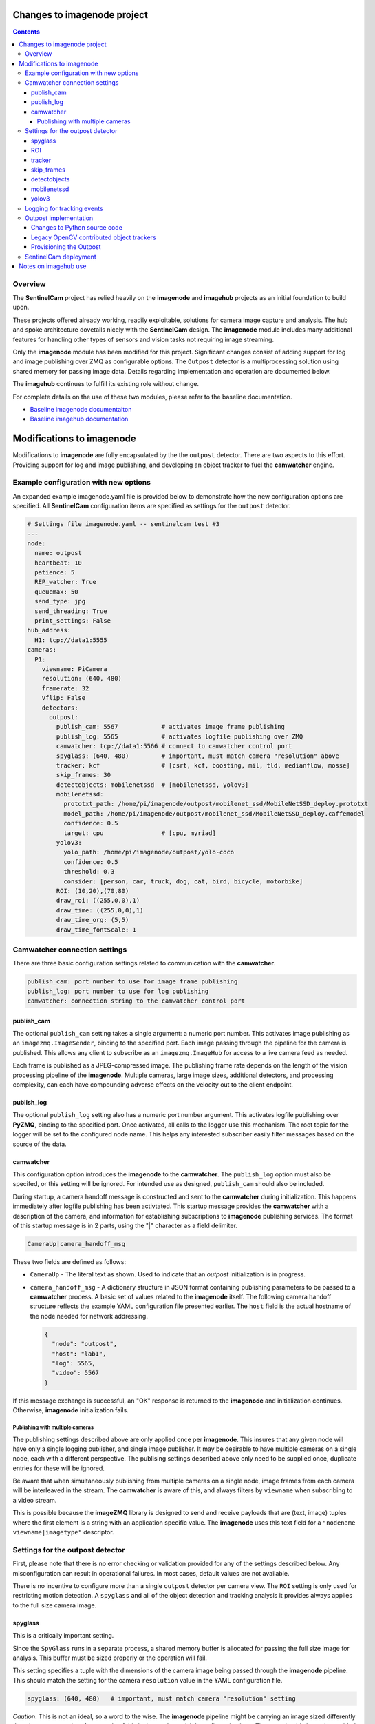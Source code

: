 ============================
Changes to imagenode project
============================

.. contents::

Overview
========

The **SentinelCam** project has relied heavily on the **imagenode** and **imagehub** projects
as an initial foundation to build upon. 

These projects offered already working, readily exploitable, solutions for camera image capture
and analysis. The hub and spoke architecture dovetails nicely with the **SentinelCam** design.
The **imagenode** module includes many additional features for handling other types of sensors
and vision tasks not requiring image streaming. 

Only the **imagenode** module has been modified for this project. Significant changes consist of adding
support for log and image publishing over ZMQ as configurable options. The ``Outpost`` detector is
a multiprocessing solution using shared memory for passing image data. Details regarding implementation
and operation are documented below.

The **imagehub** continues to fulfill its existing role without change.

For complete details on the use of these two modules, please refer to the baseline documentation.

- `Baseline imagenode documentaiton <https://github.com/shumwaymark/imagenode/blob/master/README.rst>`_
- `Baseline imagehub documentation <https://github.com/shumwaymark/imagehub/blob/master/README.rst>`_

==========================
Modifications to imagenode
==========================

Modifications to **imagenode** are fully encapsulated by the the ``outpost`` detector. There are
two aspects to this effort. Providing support for log and image publishing, and developing an object
tracker to fuel the **camwatcher** engine.

Example configuration with new options
======================================

An expanded example imagenode.yaml file is provided below to demonstrate how the new configuration
options are specified. All **SentinelCam** configuration items are specified as settings for the 
``outpost`` detector.

.. code-block:: yaml

  # Settings file imagenode.yaml -- sentinelcam test #3
  ---
  node:
    name: outpost
    heartbeat: 10
    patience: 5
    REP_watcher: True
    queuemax: 50
    send_type: jpg
    send_threading: True
    print_settings: False
  hub_address:
    H1: tcp://data1:5555
  cameras:
    P1:
      viewname: PiCamera
      resolution: (640, 480)
      framerate: 32
      vflip: False
      detectors:
        outpost:
          publish_cam: 5567            # activates image frame publishing
          publish_log: 5565            # activates logfile publishing over ZMQ
          camwatcher: tcp://data1:5566 # connect to camwatcher control port
          spyglass: (640, 480)         # important, must match camera "resolution" above
          tracker: kcf                 # [csrt, kcf, boosting, mil, tld, medianflow, mosse]
          skip_frames: 30
          detectobjects: mobilenetssd  # [mobilenetssd, yolov3]
          mobilenetssd:
            prototxt_path: /home/pi/imagenode/outpost/mobilenet_ssd/MobileNetSSD_deploy.prototxt
            model_path: /home/pi/imagenode/outpost/mobilenet_ssd/MobileNetSSD_deploy.caffemodel
            confidence: 0.5
            target: cpu                # [cpu, myriad]          
          yolov3:  
            yolo_path: /home/pi/imagenode/outpost/yolo-coco
            confidence: 0.5
            threshold: 0.3
            consider: [person, car, truck, dog, cat, bird, bicycle, motorbike] 
          ROI: (10,20),(70,80)
          draw_roi: ((255,0,0),1)
          draw_time: ((255,0,0),1)  
          draw_time_org: (5,5)  
          draw_time_fontScale: 1 

Camwatcher connection settings
==============================

There are three basic configuration settings related to communication with the **camwatcher**.

.. code-block:: yaml

  publish_cam: port nunber to use for image frame publishing 
  publish_log: port number to use for log publishing
  camwatcher: connection string to the camwatcher control port

publish_cam
------------

The optional ``publish_cam`` setting takes a single argument: a numeric port number. This 
activates image publishing as an ``imagezmq.ImageSender``, binding to the specified port. 
Each image passing through the pipeline for the camera is published. This allows any client
to subscribe as an ``imagezmq.ImageHub`` for access to a live camera feed as needed.

Each frame is published as a JPEG-compressed image. The publishing frame rate depends on the
length of the vision processing pipeline of the **imagenode**. Multiple cameras, large image
sizes, additional detectors, and processing complexity, can each have compounding adverse 
effects on the velocity out to the client endpoint.

publish_log
-----------

The optional ``publish_log`` setting also has a numeric port number argument. This activates 
logfile publishing over **PyZMQ**, binding to the specified port. Once activated, all calls to the 
logger use this mechanism. The root topic for the logger will be set to the configured node name. 
This helps any interested subscriber easily filter messages based on the source of the data.

camwatcher
----------

This configuration option introduces the **imagenode** to the **camwatcher**. The ``publish_log`` option
must also be specifed, or this setting will be ignored. For intended use as designed, ``publish_cam`` 
should also be included. 

During startup, a camera handoff message is constructed and sent to the **camwatcher** during initialization.
This happens immediately after logfile publishing has been activtated. This startup message provides the 
**camwatcher** with a description of the camera, and information for establishing subscriptions to **imagenode** 
publishing services. The format of this startup message is in 2 parts, using the "|" character as a field delimiter.

.. code-block::

  CameraUp|camera_handoff_msg

These two fields are defined as follows:

- ``CameraUp`` - The literal text as shown. Used to indicate that an *outpost* initialization is in
  progress. 
- ``camera_handoff_msg`` - A dictionary structure in JSON format containing publishing parameters
  to be passed to a **camwatcher** process. A basic set of values related to the **imagenode** itself. 
  The following camera handoff structure reflects the example YAML configuration file presented earlier.
  The ``host`` field is the actual hostname of the node needed for network addressing.
  
  .. code-block:: json

    {
      "node": "outpost",
      "host": "lab1",
      "log": 5565,
      "video": 5567
    }

If this message exchange is successful, an "OK" response is returned to the **imagenode** and
initialization continues. Otherwise, **imagenode** initialization fails.  

--------------------------------
Publishing with multiple cameras
--------------------------------

The publishing settings described above are only applied once per **imagenode**. This insures 
that any given node will have only a single logging publisher, and single image publisher. It
may be desirable to have multiple cameras on a single node, each with a different perspective.
The publising settings described above only need to be supplied once, duplicate entries for
these will be ignored.

Be aware that when simultaneously publishing from multiple cameras on a single node, image frames 
from each camera will be interleaved in the stream. The **camwatcher** is aware of this, and 
always filters by ``viewname`` when subscribing to a video stream. 

This is possible because the **imageZMQ** library is designed to send and receive payloads that 
are (text, image) tuples where the first element is a string with an application specific value.
The **imagenode** uses this text field for a ``"nodename viewname|imagetype"`` descriptor.  

Settings for the outpost detector
=================================
 
First, please note that there is no error checking or validation provided for any of the
settings described below. Any misconfiguration can result in operational failures. In most cases,
default values are not available. 

There is no incentive to configure more than a single ``outpost`` detector per camera view.  
The ``ROI`` setting is only used for restricting motion detection. A ``spyglass`` and all of the
object detection and tracking analysis it provides always applies to the full size camera image.  

spyglass
--------

This is a critically important setting. 

Since the ``SpyGlass`` runs in a separate process, a shared memory buffer is allocated for passing 
the full size image for analysis. This buffer must be sized properly or the operation will fail.

This setting specifies a tuple with the dimensions of the camera image being passed through the 
**imagenode** pipeline. This should match the setting for the camera ``resolution`` value in the
YAML configuration file.  

.. code-block:: yaml

  spyglass: (640, 480)   # important, must match camera "resolution" setting

*Caution*. This is not an ideal, so a word to the wise. The **imagenode** pipeline might be carrying
an image sized differently than the camera setting. An example of this is the ``resize_width`` 
configuration item. That one should always be avoided when running an ``Outpost`` since it is
so computationally expensive. 

*Sidebar*. It is always important to understand the performamnce impact of any other detectors
configured to run on an **Outpost** node.

*Just be careful out there*.

    **Why is this particular setting needed, anyway?**  The initialization for a  ``Detector``
    happens prior to the completion of camera startup. Only after camera initialization will 
    the ``Camera`` instance have learned and stored the true image size. The only alternative 
    to requiring this setting in the YAML file would be to delay the ``SpyGlass`` intialization 
    until the first image is presented. Not ideal.
    
    More to the point though, do not guess. When setting up an **Outpost** node, always exercise 
    due dilligence. Configure thoughtfully, test carefully, and confirm results. Determine the
    true image size being passed through the pipeline, and specify it here. 

ROI
---

Motion detection can be restricted to a smaller rectangular region of interest 
within the full size image. 

The ROI is described like an OpenCV (X1,Y1),(X2,Y2) rectangle, except that corners
are specified in percentages of full frame size rather than the number of pixels.
These values are the coordinates of the top left corner, followed by the coordinates
of the bottom right corner. Each corner is a tuple where the first number specifies
the distance from the left edge of the frame and the second value specifies the distance
from the top edge of the frame.

These numbers are given in integer percent values, from 0 to 100, of the image size. This
convention allows the ROI corners to remain the same even if the image capture resolution
is increased or decreased.

A value of (0,0),(100,100) would specify an ROI that is the full image. This is the
default if not explicitly specified.

.. code-block:: yaml

  ROI: (10,20),(70,80)   # region of interest for motion detection

Additional **imagenode** optional settings helpful for debugging and for tuning camera
and detector settings. 

.. code-block:: yaml

  draw_roi: ((255,0,0),1)   # draw the ROI box in blue with a line 1 pixel wide
  draw_time: ((255,0,0),1)  # timestamp text is blue with 1 pixel line width
  draw_time_org: (5,5)      # timestamp text starts at this (x,y) location 
  draw_time_fontScale: 1    # timestamp fontScale factor is 1

For furter information regarding these settings, please refer to
*"Camera Detectors, ROI and Event Tuning"* in
`imagenode Settings and YAML files 
<https://github.com/shumwaymark/imagenode/blob/master/docs/settings-yaml.rst>`_,
which provides additional details and background information.

tracker
-------

This setting selects the object tracking algorithm to use. The following subset of the 
OpenCV legacy contributed object trackers are supported.    

``boosting``
  A rather old AdaBoost implementation that has been superceded by faster algorithms.

``mil``
  Multiple Instance Learning. An improvement on the BOOSTING tracker, though faster 
  techniques such as KCF are now available.

``kcf`` 
  Kernelized Correlation Filters. Builds on the concepts of BOOSTING and MIL, faster
  and more accurate than both.

``tld``
  Tracking, Learning, and Detection. A self-correcting implementation that might work 
  well in certain scenarios. 

``medianflow``
  Compares references across time, excels at identifying tracking failures.

``mosse``
  Minimum Output Sum of Squared Error. Uses an adaptive correlation filtering technique 
  that is both accurate and fast.
  
``csrt``
  Discriminative Correlation Filter with Channel and Spatial Reliability. A very accurate 
  tracking algorithm with a trade-off of slightly slower operation. 

The general consensus on these seems to be that KCF is likely the best all around choice. The
CSRT tracker is more accurate though slightly slower. While MOSSE is very fast with some loss 
in accuracy.

.. code-block:: yaml

  tracker: kcf  # [csrt, kcf, boosting, mil, tld, medianflow, mosse]

skip_frames
-----------

Once objects are in view, the correlation tracking alogorithm specified above is used to track 
movement from one frame to the next. This tends to improve efficiency, since object detection is 
a relatively expensive operation in terms of CPU resources relative to object tracking. 

This setting controls the frequency for which object detection is re-applied to the view, measured by
a tick count for the **outpost**. The value specified here is not based on the number of frames actually
analyzed by the ``SpyGlass``.  This trigger is measured against the number of frames which have passed 
through the outpost for publishing, including those not analyzed.

.. code-block:: yaml

  skip_frames: 30

detectobjects
-------------

Object detection algorithm to use. Only YOLOv3 and MobileNetSSD have been implemented.
More to come later. YOLOv3 *is not recommended due to performance concerns*.

.. code-block:: yaml

  detectobjects: mobilenetssd  # [mobilenetssd, yolov3]

mobilenetssd
------------

This is used to specify the configuration for the MobileNetSSD object detector. Required 
when ``mobilenetssd`` is specifed for object detection.

.. code-block:: yaml

  mobilenetssd:
    prototxt_path: /home/pi/imagenode/outpost/mobilenet_ssd/MobileNetSSD_deploy.prototxt
    model_path: /home/pi/imagenode/outpost/mobilenet_ssd/MobileNetSSD_deploy.caffemodel
    confidence: 0.5
    target: cpu     # [cpu, myriad]          

yolov3
------

This is used to specify the configuration for the YOLOv3 object detector. Required 
when ``yolov3`` is specifed for object detection.

.. code-block:: yaml

  yolov3:
    yolo_path:  /home/pi/imagenode/outpost/yolo-coco
    confidence: 0.5
    threshold:  0.3
    consider: [person, car, truck, dog, cat, bird, bicycle, motorbike] 


Logging for tracking events
===========================

There are three tracking events reported by the ``outpost``. There is a single reported item for the
start of each event, and another at the end. The third reporting point is the tracking data itself, 
which is published repetitively across multiple frames throughout the lifespan of the event, for 
each frame reviewded and tracked object within. All of the data being reported for these three 
conditions is published over the logger in JSON format.

Each tracking message is associated with a specific event and camera view. The ``id`` field serves as the 
event identifier, this is a UUID value for uniqueness. The ``view`` field contains the configured ``viewname`` 
for the ``camera``. Note that the ``node`` name is not included in these messages since it is already being 
passed as the root topic of the logger. This pairing of node and view allows the **camwatcher** to differentiate 
between messages when subscribing to multiple *outpost* nodes simultaneously.

The third common field is the ``evt`` field, which can contain one of three values as described below. 

For efficiency, a timestamp is not currently included in these messages. Timestamps must be added by the
receiving system. Admittedly, this is less than accurate. However, as long as the end-to-end pipeline is 
opertaing efficiently, there should be at most just a few milliseconds of latency between the actual 
time of the observation, and the logged/reported time. 

1) Event start, the ``evt`` field contains the text ``start``. This message is sent once, when
   the tracking event begins. The ``fps`` field reflects the velocity of the **outpost** pipeline
   at the start of the event in frames per second. This value is calculated based on a rolling 
   average looking back over the previous 160 frames. A reported rate of 32 frames/second would 
   reflect the average pipelne velocity for the 5 seconds prior to the start of the event.  

   .. code-block:: json

     {
       "view": "PiCamera",
       "id": "42fc4bb46cc611ebb942dca63261a32e",
       "evt": "start",
       "fps": 34
     }

2) Object tracking data, the ``evt`` field contains the text ``trk``. This message is sent multiple
   times while the event is in progress, for each analyzed frame and tracked object within the frame.
   The ``obj`` and ``class`` fields contain an object identifier and classification name if available.
   The ``rect`` field has the x1,y1,x2,y2 corners of the bounding rectangle for the object being reported. 

   .. code-block:: json

     {
       "view": "PiCamera",
       "id": "42fc4bb46cc611ebb942dca63261a32e",
       "evt": "trk",
       "obj": 999999,
       "class": "person",
       "rect": [0, 0, 0, 0]
     }

3) End of the event, the ``evt`` field contains the text ``end``. Any other fields contained in the 
   structure beyond what is portrayed in the example below should be ignored. There could be extraneous 
   data carried in this message left over from the prior tracking event. 

   .. code-block:: json

     {
       "view": "PiCamera",
       "id": "42fc4bb46cc611ebb942dca63261a32e",
       "evt": "end"
     }

Outpost implementation
======================

*placeholder*

Changes to Python source code
-----------------------------

*more to come on this later* 

The new ``imagenode/sentinelcam`` folder has the Python code modules needed, and all changes
to the baseline, as detailed below, can be found in ``imagenode/tools/imaging.py`` 

.. code-block:: 

  imagenode
  ├───docs
  ├───imagenode
  │   ├───sentinelcam
  │   └───tools
  ├───outpost
  ├───tests
  └───yaml  

*import tooling for the outpost*

.. code-block:: python

  from sentinelcam.outpost import Outpost # SentineCam outpost support

*initializaton hook for the Detector instance*

.. code-block:: python

  elif detector == 'outpost':
    self.outpost = Outpost(self, detectors[detector], nodename, viewname)
    self.detect_state = self.outpost.object_tracker

That is all.

Legacy OpenCV contributed object trackers
-----------------------------------------

Note regarding more recent versions of the OpenCV library. The object tracking code
within OpenCV is currently being updated and refactored. The legacy contributed object
trackers have been moved into an ``OpenCV.legacy`` library.  The **spyglass** module 
as posted, currently still specifies the original hooks.

Provisioning the Outpost
------------------------

*more to come later regarding model deployment*

SentinelCam deployment
======================

*placeholder*

=====================
Notes on imagehub use
=====================

There are no modifications needed to the **imagehub** module. All planning and design goals provide 
for full support and compatibility with Jeff's *Librarian*. Any *outpost* node should be able to 
provide not only image and log publishing functionality, but also host any other sensors which conform 
to the Ying Yang Ranch design pattern.

`Return to main documentation page README <../README.rst>`_
